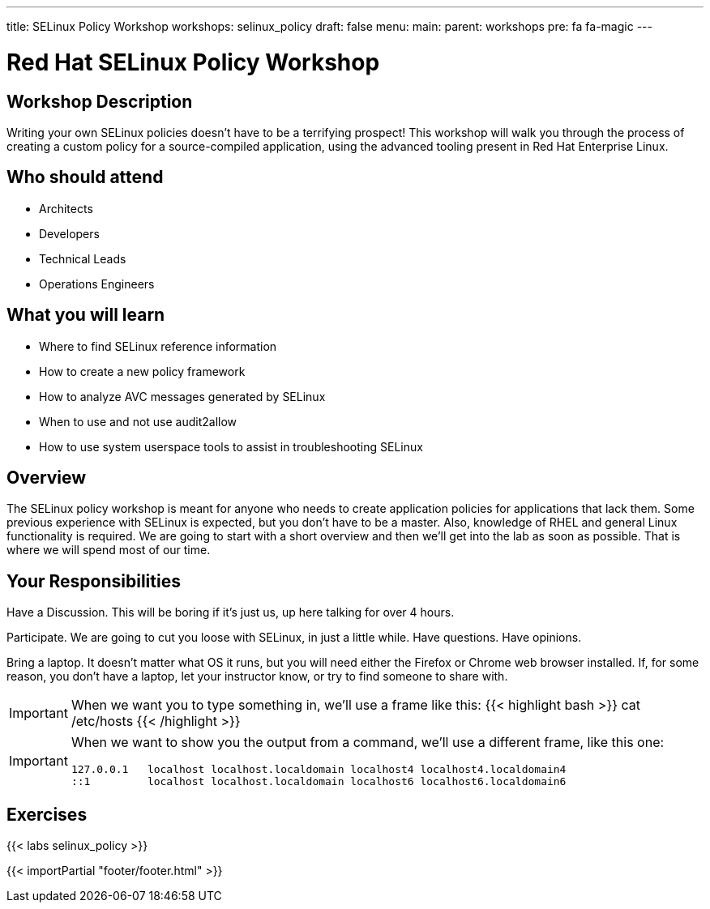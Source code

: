 ---
title: SELinux Policy Workshop
workshops: selinux_policy
draft: false
menu:
  main:
    parent: workshops
    pre: fa fa-magic
---

:domain_name: redhatgov.io
:workshop_prefix: workshop
:tower_url: https://{workshop_prefix}.*student_number*.{domain_name}
:ssh_url: https://{workshop_prefix}.*student_number*.{domain_name}/wetty/ssh/ec2-user

:icons: font
:iconsdir: http://people.redhat.com/~jduncan/images/icons
:imagesdir: /workshops/selinux_policy/images

= Red Hat SELinux Policy Workshop

== Workshop Description

Writing your own SELinux policies doesn't have to be a terrifying prospect!  This workshop will walk you through the process of creating a custom policy for a source-compiled application, using the advanced tooling present in Red Hat Enterprise Linux.


== Who should attend

-   Architects
-   Developers
-   Technical Leads
-   Operations Engineers


== What you will learn

- Where to find SELinux reference information
- How to create a new policy framework
- How to analyze AVC messages generated by SELinux
- When to use and not use audit2allow
- How to use system userspace tools to assist in troubleshooting SELinux 


== Overview

The SELinux policy workshop is meant for anyone who needs to create application policies for applications that lack them. Some previous experience with SELinux is expected, but you don't have to be a master. Also, knowledge of RHEL and general Linux functionality is required. We are going to start with a short overview and then we’ll get into the lab as soon as possible. That is where we will spend most of our time.


== Your Responsibilities

Have a Discussion. This will be boring if it’s just us, up here talking for over 4 hours.

Participate. We are going to cut you loose with SELinux, in just a little while. Have questions. Have opinions.

Bring a laptop.  It doesn't matter what OS it runs, but you will need either the Firefox or Chrome web browser installed. If, for some reason, you don't have a laptop, let your instructor know, or try to find someone to share with.

[IMPORTANT]
===============================
When we want you to type something in, we'll use a frame like this:
{{< highlight bash >}}
cat /etc/hosts
{{< /highlight >}}
===============================

[IMPORTANT]
===============================
When we want to show you the output from a command, we'll use a different frame, like this one:
[source,bash]
----
127.0.0.1   localhost localhost.localdomain localhost4 localhost4.localdomain4
::1         localhost localhost.localdomain localhost6 localhost6.localdomain6
----
===============================

== Exercises

{{< labs selinux_policy >}}

{{< importPartial "footer/footer.html" >}}
